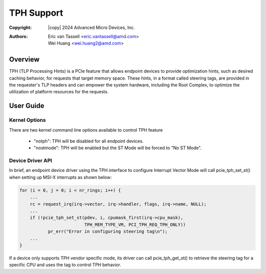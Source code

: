 .. SPDX-License-Identifier: GPL-2.0

===========
TPH Support
===========


:Copyright: |copy| 2024 Advanced Micro Devices, Inc.
:Authors: - Eric van Tassell <eric.vantassell@amd.com>
          - Wei Huang <wei.huang2@amd.com>

Overview
========
TPH (TLP Processing Hints) is a PCIe feature that allows endpoint devices
to provide optimization hints, such as desired caching behavior, for
requests that target memory space. These hints, in a format called steering
tags, are provided in the requester's TLP headers and can empower the system
hardware, including the Root Complex, to optimize the utilization of platform
resources for the requests.

User Guide
==========

Kernel Options
--------------
There are two kernel command line options available to control TPH feature

   * "notph": TPH will be disabled for all endpoint devices.
   * "nostmode": TPH will be enabled but the ST Mode will be forced to "No ST Mode".

Device Driver API
-----------------
In brief, an endpoint device driver using the TPH interface to configure
Interrupt Vector Mode will call pcie_tph_set_st() when setting up MSI-X
interrupts as shown below:

.. code-block:: c

    for (i = 0, j = 0; i < nr_rings; i++) {
        ...
        rc = request_irq(irq->vector, irq->handler, flags, irq->name, NULL);
        ...
        if (!pcie_tph_set_st(pdev, i, cpumask_first(irq->cpu_mask),
                             TPH_MEM_TYPE_VM, PCI_TPH_REQ_TPH_ONLY))
               pr_err("Error in configuring steering tag\n");
        ...
    }

If a device only supports TPH vendor specific mode, its driver can call
pcie_tph_get_st() to retrieve the steering tag for a specific CPU and uses
the tag to control TPH behavior.

.. kernel-doc:: drivers/pci/pcie/tph.c
   :export:

.. kernel-doc:: drivers/pci/pcie/tph.c
   :identifiers: pcie_tph_set_st
